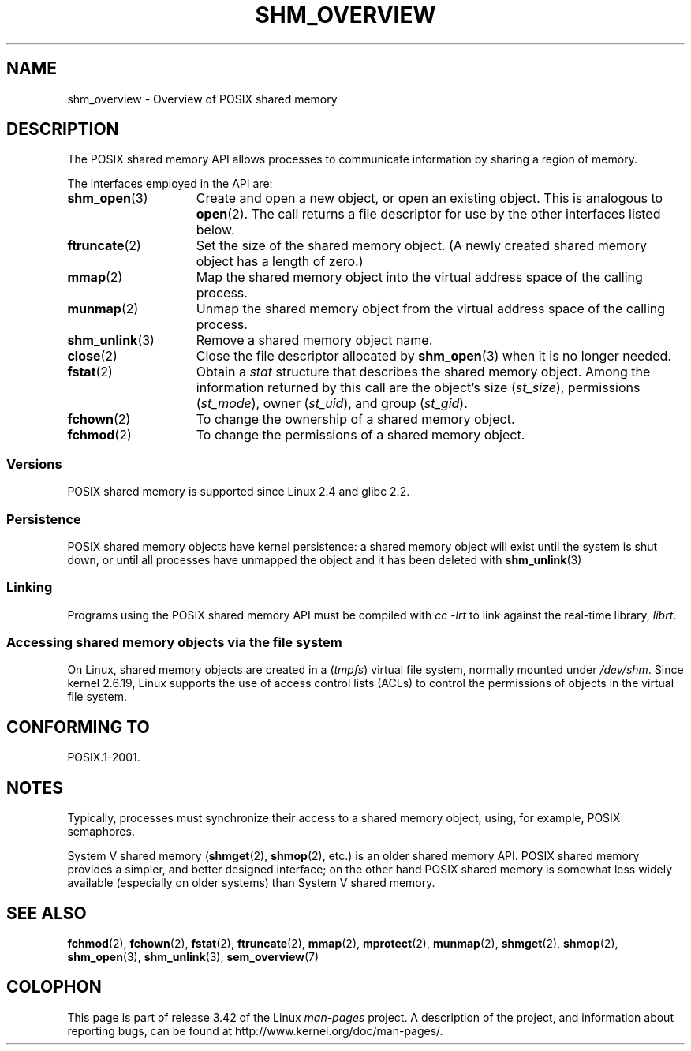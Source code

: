 '\" t
.\" Hey Emacs! This file is -*- nroff -*- source.
.\"
.\" Copyright (C) 2008, Linux Foundation, written by Michael Kerrisk
.\" <mtk.manpages@gmail.com>
.\"
.\" Permission is granted to make and distribute verbatim copies of this
.\" manual provided the copyright notice and this permission notice are
.\" preserved on all copies.
.\"
.\" Permission is granted to copy and distribute modified versions of this
.\" manual under the conditions for verbatim copying, provided that the
.\" entire resulting derived work is distributed under the terms of a
.\" permission notice identical to this one.
.\"
.\" Since the Linux kernel and libraries are constantly changing, this
.\" manual page may be incorrect or out-of-date.  The author(s) assume no
.\" responsibility for errors or omissions, or for damages resulting from
.\" the use of the information contained herein.  The author(s) may not
.\" have taken the same level of care in the production of this manual,
.\" which is licensed free of charge, as they might when working
.\" professionally.
.\"
.\" Formatted or processed versions of this manual, if unaccompanied by
.\" the source, must acknowledge the copyright and authors of this work.
.\"
.TH SHM_OVERVIEW 7 2010-09-10 "Linux" "Linux Programmer's Manual"
.SH NAME
shm_overview \- Overview of POSIX shared memory
.SH DESCRIPTION
The POSIX shared memory API allows processes to communicate information
by sharing a region of memory.

The interfaces employed in the API are:
.TP 15
.BR shm_open (3)
Create and open a new object, or open an existing object.
This is analogous to
.BR open (2).
The call returns a file descriptor for use by the other
interfaces listed below.
.TP
.BR ftruncate (2)
Set the size of the shared memory object.
(A newly created shared memory object has a length of zero.)
.TP
.BR mmap (2)
Map the shared memory object into the virtual address space
of the calling process.
.TP
.BR munmap (2)
Unmap the shared memory object from the virtual address space
of the calling process.
.TP
.BR shm_unlink (3)
Remove a shared memory object name.
.TP
.BR close (2)
Close the file descriptor allocated by
.BR shm_open (3)
when it is no longer needed.
.TP
.BR fstat (2)
Obtain a
.I stat
structure that describes the shared memory object.
Among the information returned by this call are the object's
size
.RI ( st_size ),
permissions
.RI ( st_mode ),
owner
.RI ( st_uid ),
and group
.RI ( st_gid ).
.TP
.BR fchown (2)
To change the ownership of a shared memory object.
.TP
.BR fchmod (2)
To change the permissions of a shared memory object.
.SS Versions
POSIX shared memory is supported since Linux 2.4 and glibc 2.2.
.SS Persistence
POSIX shared memory objects have kernel persistence:
a shared memory object will exist until the system is shut down,
or until all processes have unmapped the object and it has been deleted with
.BR shm_unlink (3)
.SS Linking
Programs using the POSIX shared memory API must be compiled with
.I cc \-lrt
to link against the real-time library,
.IR librt .
.SS Accessing shared memory objects via the file system
On Linux, shared memory objects are created in a
.RI ( tmpfs )
virtual file system, normally mounted under
.IR /dev/shm .
Since kernel 2.6.19, Linux supports the use of access control lists (ACLs)
to control the permissions of objects in the virtual file system.
.SH "CONFORMING TO"
POSIX.1-2001.
.SH NOTES
Typically, processes must synchronize their access to a shared
memory object, using, for example, POSIX semaphores.

System V shared memory
.RB ( shmget (2),
.BR shmop (2),
etc.) is an older shared memory API.
POSIX shared memory provides a simpler, and better designed interface;
on the other hand POSIX shared memory is somewhat less widely available
(especially on older systems) than System V shared memory.
.SH "SEE ALSO"
.BR fchmod (2),
.BR fchown (2),
.BR fstat (2),
.BR ftruncate (2),
.BR mmap (2),
.BR mprotect (2),
.BR munmap (2),
.BR shmget (2),
.BR shmop (2),
.BR shm_open (3),
.BR shm_unlink (3),
.BR sem_overview (7)
.SH COLOPHON
This page is part of release 3.42 of the Linux
.I man-pages
project.
A description of the project,
and information about reporting bugs,
can be found at
http://www.kernel.org/doc/man-pages/.
